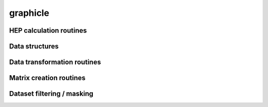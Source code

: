 .. py:module:: showerpipe

graphicle
=========

HEP calculation routines
------------------------
.. python-apigen-group:: calculate

Data structures
---------------
.. python-apigen-group:: datastructure

Data transformation routines
----------------------------
.. python-apigen-group:: transform

Matrix creation routines
------------------------
.. python-apigen-group:: matrix

Dataset filtering / masking
---------------------------
.. python-apigen-group:: select

